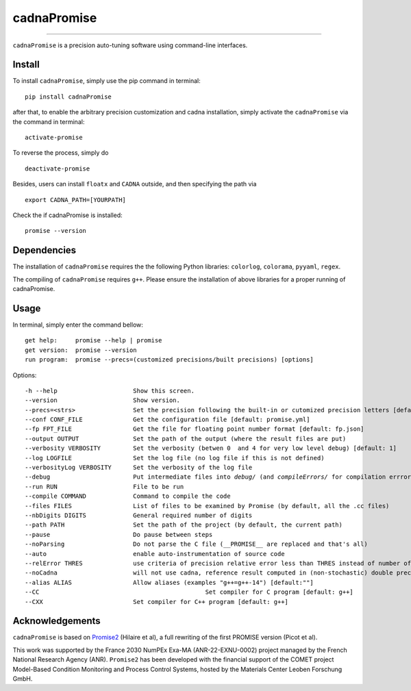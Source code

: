 cadnaPromise
==============




.. image:: https://img.shields.io/badge/License-GPLv3-yellowgreen.svg
    :target: LICENSE
    :alt: License


---- 

``cadnaPromise`` is a precision auto-tuning software using command-line interfaces.


--------
Install
--------

To install ``cadnaPromise``, simply use the pip command in terminal:  

.. parsed-literal::

  pip install cadnaPromise


after that, to enable the arbitrary precision customization and cadna installation, simply activate the ``cadnaPromise`` via the command in terminal:

.. parsed-literal::

  activate-promise


To reverse the process, simply do 

.. parsed-literal::

  deactivate-promise


Besides, users can install ``floatx`` and ``CADNA`` outside, and then specifying the path via

.. parsed-literal::

	export CADNA_PATH=[YOURPATH]





Check the if cadnaPromise is installed:

.. parsed-literal::

  promise --version


-------------
Dependencies
-------------

The installation of ``cadnaPromise`` requires the the following Python libraries: ``colorlog``, ``colorama``, ``pyyaml``, ``regex``.

The compiling of ``cadnaPromise`` requires ``g++``. Please ensure the installation of above libraries for a proper running of cadnaPromise.


-------------
Usage
-------------

In terminal, simply enter the command bellow: 

.. parsed-literal::

	get help:     promise --help | promise
        get version:  promise --version
	run program:  promise --precs=(customized precisions/built precisions) [options]


Options:

.. parsed-literal::

	-h --help                     Show this screen.
	--version                     Show version.
	--precs=<strs>                Set the precision following the built-in or cutomized precision letters [default: sd]
	--conf CONF_FILE              Get the configuration file [default: promise.yml]
	--fp FPT_FILE                 Get the file for floating point number format [default: fp.json]
	--output OUTPUT               Set the path of the output (where the result files are put)
	--verbosity VERBOSITY         Set the verbosity (betwen 0  and 4 for very low level debug) [default: 1]
	--log LOGFILE                 Set the log file (no log file if this is not defined)
	--verbosityLog VERBOSITY      Set the verbosity of the log file
	--debug                       Put intermediate files into `debug/` (and `compileErrors/` for compilation errrors) and display the execution trace when an error comes
	--run RUN                     File to be run
	--compile COMMAND             Command to compile the code
	--files FILES                 List of files to be examined by Promise (by default, all the .cc files)
	--nbDigits DIGITS             General required number of digits
	--path PATH                   Set the path of the project (by default, the current path)
	--pause                       Do pause between steps
	--noParsing                   Do not parse the C file (__PROMISE__ are replaced and that's all)
	--auto                        enable auto-instrumentation of source code
	--relError THRES              use criteria of precision relative error less than THRES instead of number of digits
	--noCadna                     will not use cadna, reference result computed in (non-stochastic) double precision
	--alias ALIAS                 Allow aliases (examples "g++=g++-14") [default:""]
	--CC        				          Set compiler for C program [default: g++]
	--CXX                         Set compiler for C++ program [default: g++]


-------------------
Acknowledgements
-------------------



``cadnaPromise`` is based on `Promise2 <https://gitlab.lip6.fr/hilaire/promise2>`_  (Hilaire et al), a full rewriting of the first PROMISE version (Picot et al).

This work was supported by the France 2030 NumPEx Exa-MA (ANR-22-EXNU-0002) project managed by the French National Research Agency (ANR).
``Promise2`` has been developed with the financial support of the COMET project Model-Based Condition Monitoring and Process Control Systems, hosted by the Materials Center Leoben Forschung GmbH.
